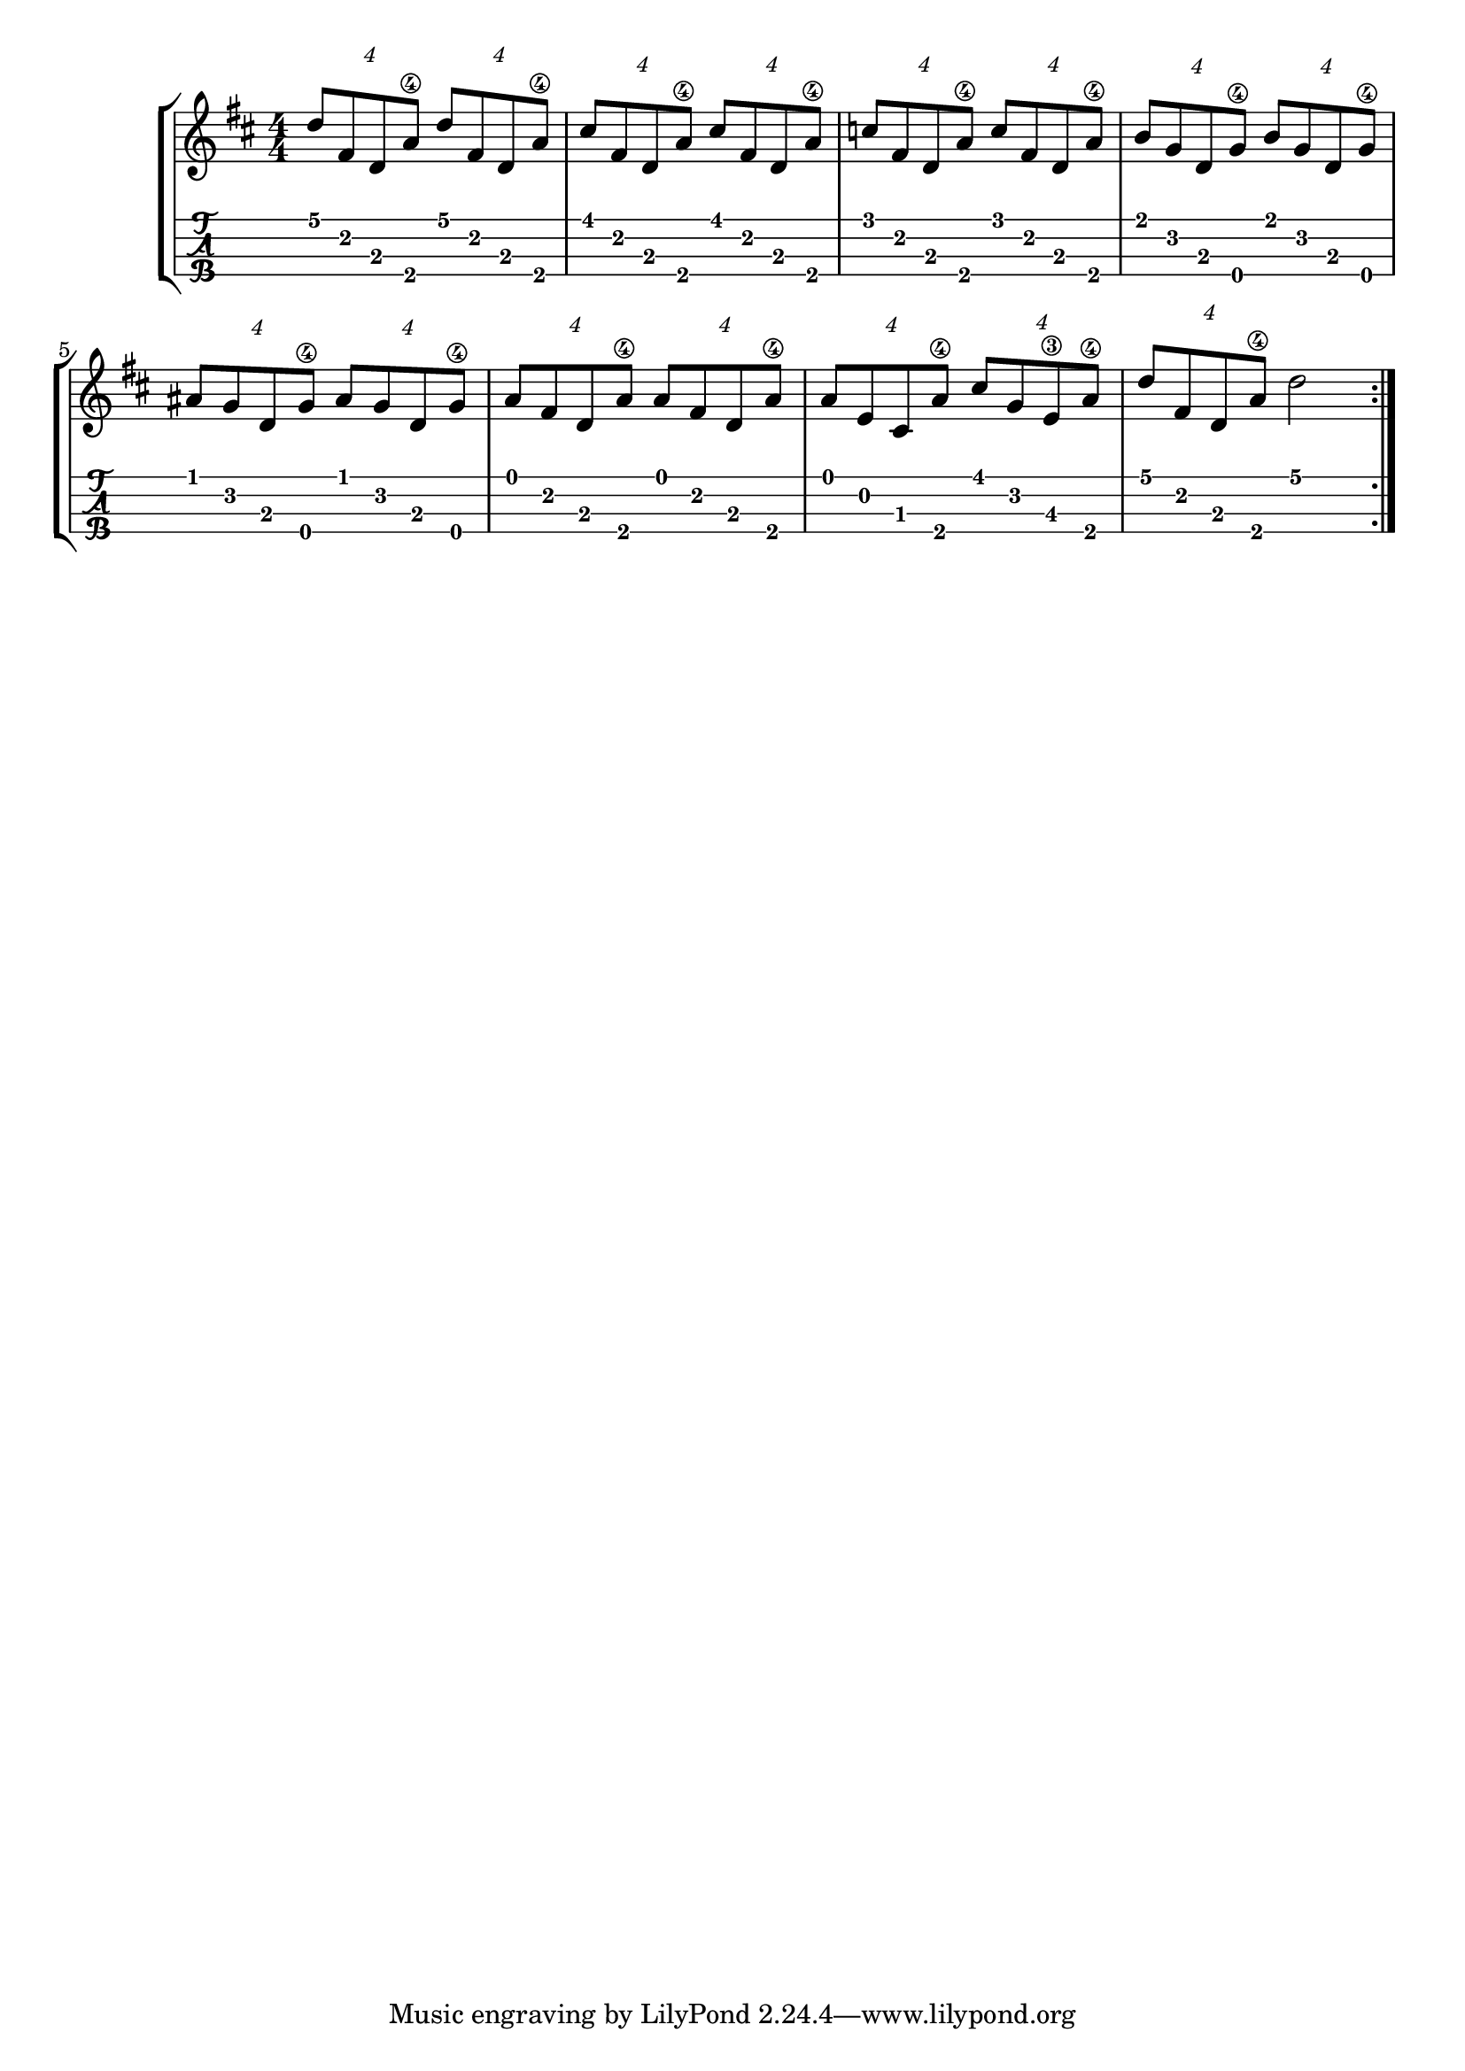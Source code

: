 
\layout{
	\context {
		\TabStaff
		stringTunings = #ukulele-tuning
	}
}

%--- Introducción de las notas ---%
uno = \relative c' {
\key b \minor
\numericTimeSignature
\time 4/4

	\tuplet 4/4 {d'8 fis, d a'\4} \tuplet 4/4 {d8 fis, d a'\4}
	\tuplet 4/4 {cis8 fis, d a'\4} \tuplet 4/4 {cis8 fis, d a'\4}
	\tuplet 4/4 {c8 fis, d a'\4} \tuplet 4/4 {c8 fis, d a'\4}
	\tuplet 4/4 {b g d g\4} \tuplet 4/4 {b g d g\4} 
	\tuplet 4/4 {ais g d g\4} \tuplet 4/4 {ais g d g\4} 
	\tuplet 4/4 {a fis d a'\4} \tuplet 4/4 {a fis d a'\4}
	\tuplet 4/4 {a e cis a'\4} \tuplet 4/4 {cis g e\3 a\4}
	\tuplet 4/4 {d fis, d a'\4} d2
	% g8\4 g\4 g' g f f \tuplet 3/2 { d c d} |
	% g,8\4 g\4 g' g f f \tuplet 3/2 { d c d} |
	% g,8\4 g\4 g' g f f \tuplet 3/2 { d c d} |
	% g,8\4 g\4 g' g f f \tuplet 3/2 { d c d} |
	% \bar ":|." 
	% c8 c c' c ais ais \tuplet 3/2 { g f g}
  	% \bar ":..:" 
	% g,8\4 g\4 g' g f f \tuplet 3/2 { d c d}
	% \bar ":|."
  	% d d d' d c c \tuplet 3/2 { a\2 g a\2} |
	% c,8 c c' c ais ais \tuplet 3/2 { g f g} | 
	% \bar ":|." 
  	% g,8\4 g\4 ais ais c c cis cis |
	% d d cis cis c c ais ais
	% \bar ":|." 
   	% <g d' f b>1\fermata |
  	% <g c' dis a'>4 <g cis' e ais> <g d'' f b>2
	\bar ":|." 
}

%--- Partitura ---%
\score {
	\new StaffGroup	
	<<
		\new Staff \uno
		\new TabStaff \uno
	>>
}